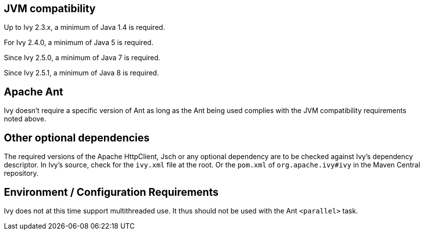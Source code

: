 ////
   Licensed to the Apache Software Foundation (ASF) under one
   or more contributor license agreements.  See the NOTICE file
   distributed with this work for additional information
   regarding copyright ownership.  The ASF licenses this file
   to you under the Apache License, Version 2.0 (the
   "License"); you may not use this file except in compliance
   with the License.  You may obtain a copy of the License at

     https://www.apache.org/licenses/LICENSE-2.0

   Unless required by applicable law or agreed to in writing,
   software distributed under the License is distributed on an
   "AS IS" BASIS, WITHOUT WARRANTIES OR CONDITIONS OF ANY
   KIND, either express or implied.  See the License for the
   specific language governing permissions and limitations
   under the License.
////

== JVM compatibility

Up to Ivy 2.3.x, a minimum of Java 1.4 is required.

For Ivy 2.4.0, a minimum of Java 5 is required.

Since Ivy 2.5.0, a minimum of Java 7 is required.

Since Ivy 2.5.1, a minimum of Java 8 is required.

== Apache Ant

Ivy doesn't require a specific version of Ant as long as the Ant being used complies with the JVM compatibility requirements noted above.

== Other optional dependencies

The required versions of the Apache HttpClient, Jsch or any optional dependency are to be checked against Ivy's dependency descriptor. In Ivy's source, check for the `ivy.xml` file at the root. Or the `pom.xml` of `org.apache.ivy#ivy` in the Maven Central repository.

== Environment / Configuration Requirements

Ivy does not at this time support multithreaded use. It thus should not be used with the Ant `<parallel>` task.
